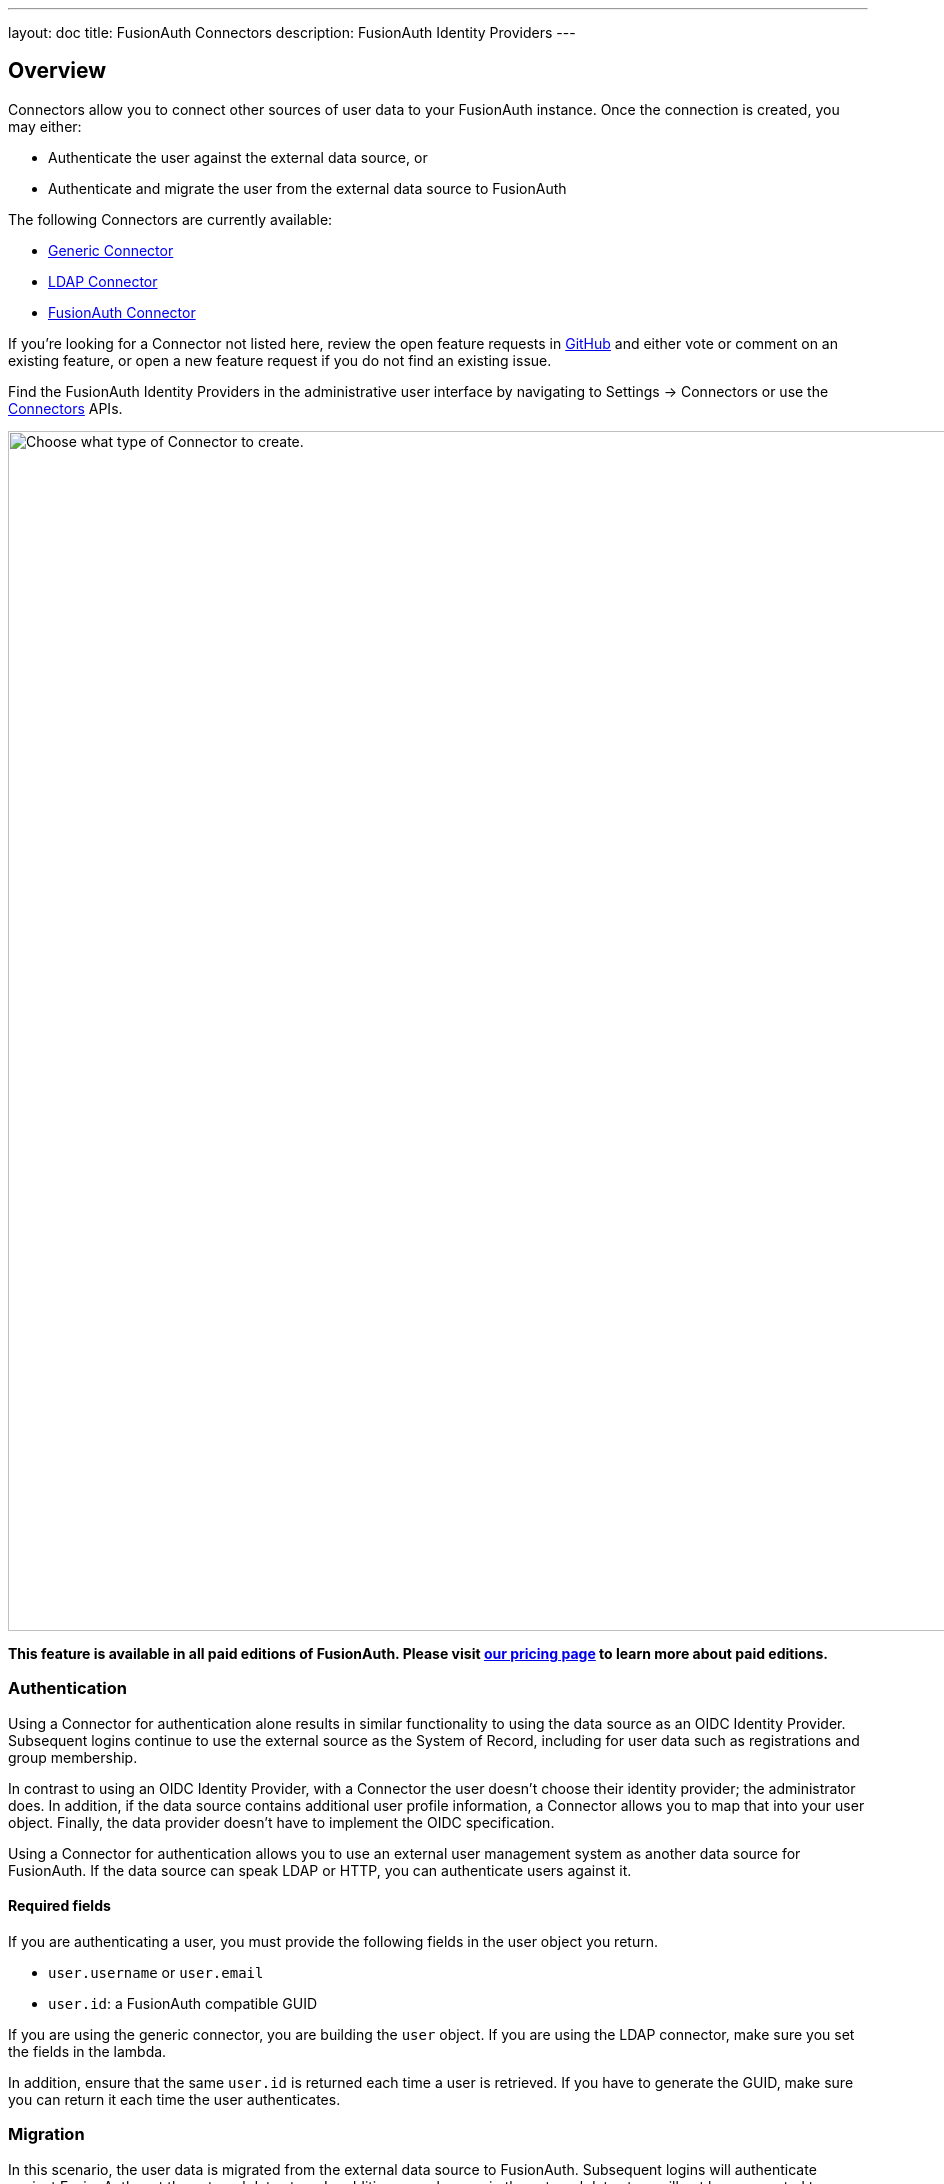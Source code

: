 ---
layout: doc
title: FusionAuth Connectors
description: FusionAuth Identity Providers
---

:sectnumlevels: 0

== Overview

Connectors allow you to connect other sources of user data to your FusionAuth instance. Once the connection is created, you may either:

* Authenticate the user against the external data source, or
* Authenticate and migrate the user from the external data source to FusionAuth

The following Connectors are currently available:

* link:generic-connector[Generic Connector]
* link:ldap-connector[LDAP Connector]
* link:fusionauth-connector[FusionAuth Connector]

If you're looking for a Connector not listed here, review the open feature requests in https://github.com/FusionAuth/fusionauth-issues/issues[GitHub] and either vote or comment on an existing feature, or open a new feature request if you do not find an existing issue.

Find the FusionAuth Identity Providers in the administrative user interface by navigating to [breadcrumb]#Settings -> Connectors# or use the link:../apis/connectors/[Connectors] APIs.

image::connectors/connectors-screen.png[Choose what type of Connector to create.,width=1200,role=shadowed]

*This feature is available in all paid editions of FusionAuth. Please visit link:/pricing[our pricing page] to learn more about paid editions.*

=== Authentication

Using a Connector for authentication alone results in similar functionality to using the data source as an OIDC Identity Provider. Subsequent logins continue to use the external source as the System of Record, including for user data such as registrations and group membership.

In contrast to using an OIDC Identity Provider, with a Connector the user doesn't choose their identity provider; the administrator does. In addition, if the data source contains additional user profile information, a Connector allows you to map that into your user object. Finally, the data provider doesn't have to implement the OIDC specification.

Using a Connector for authentication allows you to use an external user management system as another data source for FusionAuth. If the data source can speak LDAP or HTTP, you can authenticate users against it.

==== Required fields

If you are authenticating a user, you must provide the following fields in the user object you return.

* `user.username` or `user.email`
* `user.id`: a FusionAuth compatible GUID

If you are using the generic connector, you are building the `user` object. If you are using the LDAP connector, make sure you set the fields in the lambda.

In addition, ensure that the same `user.id` is returned each time a user is retrieved. If you have to generate the GUID, make sure you can return it each time the user authenticates.

=== Migration

In this scenario, the user data is migrated from the external data source to FusionAuth. Subsequent logins will authenticate against FusionAuth, not the external data store. In addition, any changes in the external data store will not be propagated to FusionAuth. 

Using a Connector in this way allows for a phased migration. Let your users sign in and migrate their data as they do so. All changes to user data like group membership should then be made in FusionAuth. You can run the old system for a time, then shut it off and remove its configuration, then relying on FusionAuth for all user authentication.

==== Required fields

If you are migrating a user, you must provide the following fields in the user object you return.

* `user.username` or `user.email`
* `user.id`: a FusionAuth compatible GUID

If you are using the generic connector, you are building the `user` object. If you are using the LDAP connector, make sure you set the fields in the lambda.

If you don't have a GUID to associate with this user, you may create a random one, as the source datastore won't be consulted after the user is initially migrated. 

== Connector Policies

Connectors can be enabled on a per tenant basis. This is done with a Connector policy. These may change over time.

In the following screenshot you will see that we have enabled two custom Connectors for the Default tenant. The default Connector is present as well. 

image::connectors/tenant-connector-tab.png[The Tenant Connector policy configuration tab.,width=1200,role=shadowed]

The order of operations matters for Connectors. The Connector policy rules are applied in order when a user authenticates for the first time.

In the above system, first time users who have an email address with a domain `pipedpiper.com` will be authenticated against the Active Directory Connector. If they are not found, they'll be authenticated against the Legacy User API Connector. If they are not found in that system, the user will be authenticated against the FusionAuth Connector.

Users who have an email address with any other domain will be authenticated against the Legacy User API Connector the first time they log in. If they are not found in that system, the user will be authenticated against the FusionAuth Connector.

On authentication the Connector creates the user object and stores it into FusionAuth. Once a user is authenticated against a Connector, they will always be authenticated against that same data source. If a Connector is deleted, users will be authenticated against the Connectors in the order defined by the current policy.

=== Domains

A domain may be either be the string `*` in which case the Connector policy applies to all users, or a valid email domain such as `example.com` or `piedpiper.com`.
